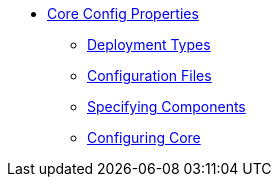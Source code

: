* xref:cfg:ROOT:about.adoc[Core Config Properties]

** xref:cfg:ROOT:deployment-types.adoc[Deployment Types]
** xref:cfg:ROOT:configuration-files.adoc[Configuration Files]
** xref:cfg:ROOT:specifying-components.adoc[Specifying Components]
** xref:cfg:ROOT:configuring-core.adoc[Configuring Core]


